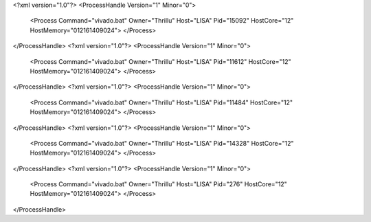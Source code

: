 <?xml version="1.0"?>
<ProcessHandle Version="1" Minor="0">
    <Process Command="vivado.bat" Owner="Thrillu" Host="LISA" Pid="15092" HostCore="12" HostMemory="012161409024">
    </Process>
</ProcessHandle>
<?xml version="1.0"?>
<ProcessHandle Version="1" Minor="0">
    <Process Command="vivado.bat" Owner="Thrillu" Host="LISA" Pid="11612" HostCore="12" HostMemory="012161409024">
    </Process>
</ProcessHandle>
<?xml version="1.0"?>
<ProcessHandle Version="1" Minor="0">
    <Process Command="vivado.bat" Owner="Thrillu" Host="LISA" Pid="11484" HostCore="12" HostMemory="012161409024">
    </Process>
</ProcessHandle>
<?xml version="1.0"?>
<ProcessHandle Version="1" Minor="0">
    <Process Command="vivado.bat" Owner="Thrillu" Host="LISA" Pid="14328" HostCore="12" HostMemory="012161409024">
    </Process>
</ProcessHandle>
<?xml version="1.0"?>
<ProcessHandle Version="1" Minor="0">
    <Process Command="vivado.bat" Owner="Thrillu" Host="LISA" Pid="276" HostCore="12" HostMemory="012161409024">
    </Process>
</ProcessHandle>
